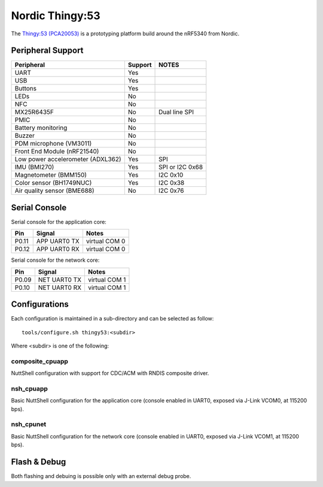 ================
Nordic Thingy:53
================

.. tags:: chip:nrf53, chip:nrf5340

The `Thingy:53 (PCA20053) <https://www.nordicsemi.com/Products/Development-hardware/Nordic-Thingy-53>`_
is a prototyping platform build around the nRF5340 from Nordic.

Peripheral Support
==================

================================== ======= =============
Peripheral                         Support NOTES
================================== ======= =============
UART                               Yes
USB                                Yes
Buttons                            Yes
LEDs                               No
NFC                                No
MX25R6435F                         No      Dual line SPI
PMIC                               No
Battery monitoring                 No
Buzzer                             No
PDM microphone (VM3011)            No
Front End Module (nRF21540)        No
Low power accelerometer (ADXL362)  Yes     SPI
IMU (BMI270)                       Yes     SPI or I2C 0x68
Magnetometer (BMM150)              Yes     I2C 0x10
Color sensor (BH1749NUC)           Yes     I2C 0x38
Air quality sensor (BME688)        No      I2C 0x76
================================== ======= =============

Serial Console
==============

Serial console for the application core:

===== ============ =============
Pin   Signal       Notes
===== ============ =============
P0.11 APP UART0 TX virtual COM 0
P0.12 APP UART0 RX virtual COM 0
===== ============ =============

Serial console for the network core:

===== ============ =============
Pin   Signal       Notes
===== ============ =============
P0.09 NET UART0 TX virtual COM 1
P0.10 NET UART0 RX virtual COM 1
===== ============ =============

Configurations
==============

Each configuration is maintained in a sub-directory and can be selected as
follow::

  tools/configure.sh thingy53:<subdir>

Where <subdir> is one of the following:

composite_cpuapp
----------------
NuttShell configuration with support for CDC/ACM with RNDIS composite driver.

nsh_cpuapp
----------

Basic NuttShell configuration for the application core (console enabled in UART0,
exposed via J-Link VCOM0, at 115200 bps).

nsh_cpunet
----------

Basic NuttShell configuration for the network core (console enabled in UART0,
exposed via J-Link VCOM1, at 115200 bps).

Flash & Debug
=============

Both flashing and debuing is possible only with an external debug probe.
